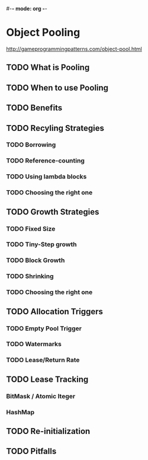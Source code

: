#-*- mode: org -*-
#+STARTUP: showall
#+TAGS: { @Core(c)  @Problem(p)}

* Object Pooling
  http://gameprogrammingpatterns.com/object-pool.html

** TODO What is Pooling
** TODO When to use Pooling
** TODO Benefits
** TODO Recyling Strategies
*** TODO Borrowing
*** TODO Reference-counting
*** TODO Using lambda blocks
*** TODO Choosing the right one
** TODO Growth Strategies
*** TODO Fixed Size
*** TODO Tiny-Step growth
*** TODO Block Growth
*** TODO Shrinking
*** TODO Choosing the right one
** TODO Allocation Triggers
*** TODO Empty Pool Trigger
*** TODO Watermarks
*** TODO Lease/Return Rate
** TODO Lease Tracking
*** BitMask / Atomic Iteger
*** HashMap

** TODO Re-initialization
** TODO Pitfalls
